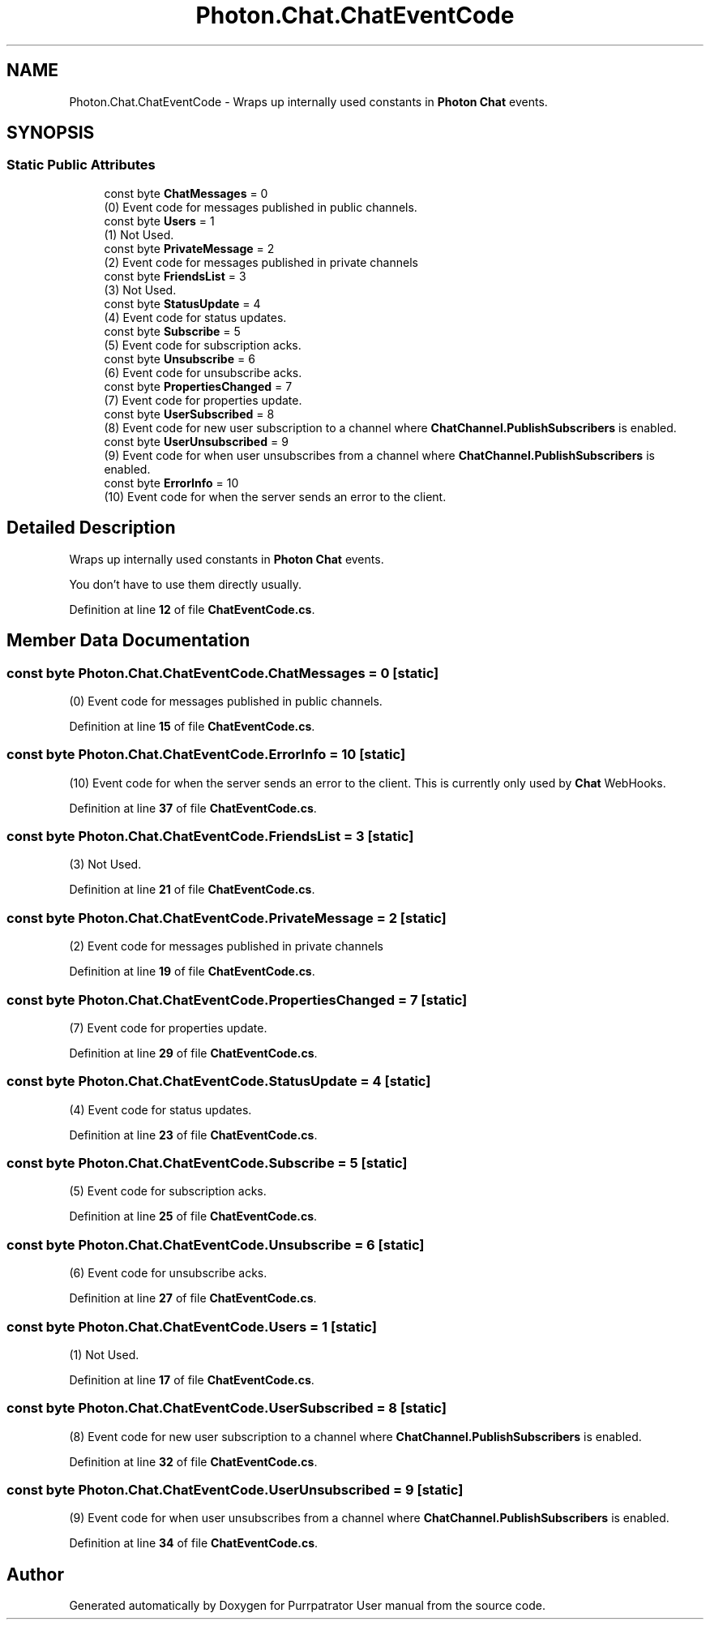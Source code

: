 .TH "Photon.Chat.ChatEventCode" 3 "Mon Apr 18 2022" "Purrpatrator User manual" \" -*- nroff -*-
.ad l
.nh
.SH NAME
Photon.Chat.ChatEventCode \- Wraps up internally used constants in \fBPhoton\fP \fBChat\fP events\&.  

.SH SYNOPSIS
.br
.PP
.SS "Static Public Attributes"

.in +1c
.ti -1c
.RI "const byte \fBChatMessages\fP = 0"
.br
.RI "(0) Event code for messages published in public channels\&."
.ti -1c
.RI "const byte \fBUsers\fP = 1"
.br
.RI "(1) Not Used\&. "
.ti -1c
.RI "const byte \fBPrivateMessage\fP = 2"
.br
.RI "(2) Event code for messages published in private channels"
.ti -1c
.RI "const byte \fBFriendsList\fP = 3"
.br
.RI "(3) Not Used\&. "
.ti -1c
.RI "const byte \fBStatusUpdate\fP = 4"
.br
.RI "(4) Event code for status updates\&. "
.ti -1c
.RI "const byte \fBSubscribe\fP = 5"
.br
.RI "(5) Event code for subscription acks\&. "
.ti -1c
.RI "const byte \fBUnsubscribe\fP = 6"
.br
.RI "(6) Event code for unsubscribe acks\&. "
.ti -1c
.RI "const byte \fBPropertiesChanged\fP = 7"
.br
.RI "(7) Event code for properties update\&. "
.ti -1c
.RI "const byte \fBUserSubscribed\fP = 8"
.br
.RI "(8) Event code for new user subscription to a channel where \fBChatChannel\&.PublishSubscribers\fP is enabled\&. "
.ti -1c
.RI "const byte \fBUserUnsubscribed\fP = 9"
.br
.RI "(9) Event code for when user unsubscribes from a channel where \fBChatChannel\&.PublishSubscribers\fP is enabled\&. "
.ti -1c
.RI "const byte \fBErrorInfo\fP = 10"
.br
.RI "(10) Event code for when the server sends an error to the client\&. "
.in -1c
.SH "Detailed Description"
.PP 
Wraps up internally used constants in \fBPhoton\fP \fBChat\fP events\&. 

You don't have to use them directly usually\&. 
.PP
Definition at line \fB12\fP of file \fBChatEventCode\&.cs\fP\&.
.SH "Member Data Documentation"
.PP 
.SS "const byte Photon\&.Chat\&.ChatEventCode\&.ChatMessages = 0\fC [static]\fP"

.PP
(0) Event code for messages published in public channels\&.
.PP
Definition at line \fB15\fP of file \fBChatEventCode\&.cs\fP\&.
.SS "const byte Photon\&.Chat\&.ChatEventCode\&.ErrorInfo = 10\fC [static]\fP"

.PP
(10) Event code for when the server sends an error to the client\&. This is currently only used by \fBChat\fP WebHooks\&. 
.PP
Definition at line \fB37\fP of file \fBChatEventCode\&.cs\fP\&.
.SS "const byte Photon\&.Chat\&.ChatEventCode\&.FriendsList = 3\fC [static]\fP"

.PP
(3) Not Used\&. 
.PP
Definition at line \fB21\fP of file \fBChatEventCode\&.cs\fP\&.
.SS "const byte Photon\&.Chat\&.ChatEventCode\&.PrivateMessage = 2\fC [static]\fP"

.PP
(2) Event code for messages published in private channels
.PP
Definition at line \fB19\fP of file \fBChatEventCode\&.cs\fP\&.
.SS "const byte Photon\&.Chat\&.ChatEventCode\&.PropertiesChanged = 7\fC [static]\fP"

.PP
(7) Event code for properties update\&. 
.PP
Definition at line \fB29\fP of file \fBChatEventCode\&.cs\fP\&.
.SS "const byte Photon\&.Chat\&.ChatEventCode\&.StatusUpdate = 4\fC [static]\fP"

.PP
(4) Event code for status updates\&. 
.PP
Definition at line \fB23\fP of file \fBChatEventCode\&.cs\fP\&.
.SS "const byte Photon\&.Chat\&.ChatEventCode\&.Subscribe = 5\fC [static]\fP"

.PP
(5) Event code for subscription acks\&. 
.PP
Definition at line \fB25\fP of file \fBChatEventCode\&.cs\fP\&.
.SS "const byte Photon\&.Chat\&.ChatEventCode\&.Unsubscribe = 6\fC [static]\fP"

.PP
(6) Event code for unsubscribe acks\&. 
.PP
Definition at line \fB27\fP of file \fBChatEventCode\&.cs\fP\&.
.SS "const byte Photon\&.Chat\&.ChatEventCode\&.Users = 1\fC [static]\fP"

.PP
(1) Not Used\&. 
.PP
Definition at line \fB17\fP of file \fBChatEventCode\&.cs\fP\&.
.SS "const byte Photon\&.Chat\&.ChatEventCode\&.UserSubscribed = 8\fC [static]\fP"

.PP
(8) Event code for new user subscription to a channel where \fBChatChannel\&.PublishSubscribers\fP is enabled\&. 
.PP
Definition at line \fB32\fP of file \fBChatEventCode\&.cs\fP\&.
.SS "const byte Photon\&.Chat\&.ChatEventCode\&.UserUnsubscribed = 9\fC [static]\fP"

.PP
(9) Event code for when user unsubscribes from a channel where \fBChatChannel\&.PublishSubscribers\fP is enabled\&. 
.PP
Definition at line \fB34\fP of file \fBChatEventCode\&.cs\fP\&.

.SH "Author"
.PP 
Generated automatically by Doxygen for Purrpatrator User manual from the source code\&.
